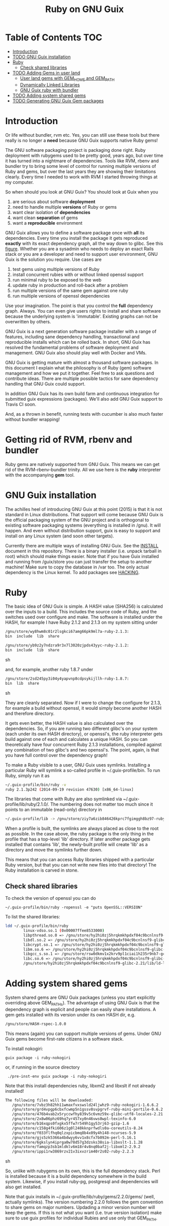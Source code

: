 #+TITLE: Ruby on GNU Guix

* Table of Contents                                                     :TOC:
 - [[#introduction][Introduction]]
 - [[#todo-gnu-guix-installation][TODO GNU Guix installation]]
 - [[#ruby][Ruby]]
     - [[#check-shared-libraries][Check shared libraries]]
 - [[#todo-adding-gems-in-user-land][TODO Adding Gems in user land]]
     - [[#user-land-gems-with-gem_home-and-gem_path][User land gems with GEM_HOME and GEM_PATH]]
     - [[#dynamically-linked-libraries][Dynamically Linked Libraries]]
     - [[#gnu-guix-ruby-with-bundler][GNU Guix ruby with bundler]]
 - [[#todo-adding-system-shared-gems][TODO Adding system shared gems]]
 - [[#todo-generating-gnu-guix-gem-packages][TODO Generating GNU Guix Gem packages]]

* Introduction

Or life without bundler, rvm etc. Yes, you can still use these tools
but there really is no longer a *need* because GNU Guix supports native
Ruby gems!

The GNU software packaging project is packaging done right. Ruby
deployment with rubygems used to be pretty good, years ago, but over
time it has turned into a nightmare of dependencies. Tools like RVM,
rbenv and bundler try to bring some level of control for running
multiple versions of Ruby and gems, but over the last years they are
showing their limitations clearly. Every time I needed to work with
RVM I started throwing things at my computer.

So when should you look at GNU Guix?  You should look at Guix when you

1. are serious about software *deployment*
2. need to handle multiple *versions* of Ruby or gems
3. want clear isolation of *dependencies*
4. want clean *separation* of gems
5. want a *reproducible* environment

GNU Guix allows you to define a software package once with *all* its
dependencies. Every time you install the package it gets reproduced
*exactly* with its exact dependency graph, all the way down to
glibc. See this [[http://lists.gnu.org/archive/html/guix-devel/2015-08/msg00628.html][figure]]. Whether you are a sysadmin who needs to deploy
an exact Rails stack or you are a developer and need to support user
environment, GNU Guix is the solution you require. Use cases are

1. test gems using multiple versions of Ruby 
2. install concurrent rubies with or without linked openssl support
3. run minimal ruby to be exposed to the web
4. update ruby in production and roll-back after a problem
5. run multiple versions of the same gem against one ruby
6. run multiple versions of openssl dependencies

Use your imagination. The point is that you control the *full*
dependency graph. Always. You can even give users rights to install
and share software because the underlying system is
'immutable'. Existing graphs can not be overwritten by others.

GNU Guix is a next generation software package installer with a range
of features, including sane dependency handling, transactional and
reproducible installs which can be rolled back. In short, GNU Guix has
resolved the fundamental problems of software deployment and
management. GNU Guix also should play well with Docker and VMs.

GNU Guix is getting mature with almost a thousand software
packages. In this document I explain what the philosophy is of Ruby
(gem) software management and how we put it together. Feel free to ask
questions and contribute ideas. There are multiple possible tactics
for sane dependency handling that GNU Guix could support.

In addition GNU Guix has its own build farm and continuous integration
for submitted guix expressions (packages). We'll also add GNU Guix
support to Travis CI soon.

And, as a thrown in benefit, running tests with cucumber is also much
faster without bundler wrapping!

* Getting rid of RVM, rbenv and bundler

Ruby gems are natively supported from GNU Guix. This means we can get
rid of the RVM-rbenv-bundler trinity. All we use here is the *ruby* interpreter with 
the accompanying *gem* tool.

* GNU Guix installation

The achilles heel of introducing GNU Guix at this point (2015) is that
it is not standard in Linux distributions. That support will come
because GNU Guix is the official packaging system of the GNU project
and is orthogonal to existing software packaging systems (everything
is installed in /gnu). It will happen. And even without distribution
support, guix is easy to support and install on any Linux system (and
soon other targets).

Currently there are multiple ways of installing GNU Guix. See the
[[https://github.com/pjotrp/guix-notes/blob/master/INSTALL.org][INSTALL]] document in this repository. There is a binary installer (i.e.
unpack tarball in root) which should make things easier. Note that if
you have Guix installed and running from /guix/store you can just
transfer the setup to another machine! Make sure to copy the database
in /var too. The only actual dependency is the Linux kernel. To add
packages see [[https://github.com/pjotrp/guix-notes/blob/master/HACKING.org][HACKING]].

* Ruby

The basic idea of GNU Guix is simple. A HASH value (SHA256) is calculated 
over the inputs to a build. This includes the source code of Ruby, and the
switches used over configure and make. The software is installed under the
HASH, for example I have Ruby 2.1.2 and 2.1.3 on my system sitting under

#+begin_src sh
  /gnu/store/wy8hwm8c01r2lsgkci67amg66pk9ml7a-ruby-2.1.3:
  bin  include  lib  share

  /gnu/store/yb9z2y7ndzra9r3x7l3020zjpds43yyc-ruby-2.1.2:
  bin  include  lib  share
#+end_src sh

and, for example, another ruby 1.8.7 under

#+begin_src sh
  /gnu/store/2sd245py3i04y4yapvnp8cdpsykijllh-ruby-1.8.7:
  bin  lib  share
#+end_src sh

They are cleanly separated. Now if I were to change the configure for
2.1.3, for example a build without openssl, it would simply become
another HASH and therefore directory.

It gets even better, the HASH value is also calculated over the
dependencies. So, if you are running two different glibc's on your
system (each under its own HASH directory), or openssl's, the ruby
interpreter gets build against one of each and calculates a unique
HASH. So you can theoretically have four concurrent Ruby 2.1.3
installations, compiled against any combination of two glibc's and two
openssl's. The point, again, is that you have full control over the dependency
graph!

To make a Ruby visible to a user, GNU Guix uses symlinks. Installing a
particular Ruby will symlink a so-called profile in
~/.guix-profile/bin. To run Ruby, simply run it as

#+begin_src sh
  ~/.guix-profile/bin/ruby -v
  ruby 2.1.3p242 (2014-09-19 revision 47630) [x86_64-linux]
#+end_src

The libraries that come with Ruby are also symlinked via
~/.guix-profile/lib/ruby/2.1.0/.  The numbering does not matter too
much since it points to an immutable (read-only) directory in

#+begin_src sh
  ~/.guix-profile/lib -> /gnu/store/ziy7a6zib846426kprc7fgimggh8bz97-ruby-2.1.3/lib
#+end_src

When a profile is built, the symlinks are always placed as close to
the root as possible.  In the case above, the ruby package is the only
thing in the profile that has a top-level 'lib' directory.  If later
another package gets installed that contains 'lib', the newly-built
profile will create 'lib' as a directory and move the symlinks further
down.

This means that you can access Ruby libraries shipped with a
particular Ruby version, but that you can not write new files into
that directory! The Ruby installation is carved in stone.

** Check shared libraries

To check the version of openssl you can do

: ~/.guix-profile/bin/ruby -ropenssl -e "puts OpenSSL::VERSION"

To list the shared libraries:

#+begin_src sh
ldd ~/.guix-profile/bin/ruby 
        linux-vdso.so.1 (0x00007ffee8533000)
        libpthread.so.0 => /gnu/store/hy2hi0zj5hrqkmkhpdxf04c9bcnlnsf9-glibc-2.21/lib/libpthread.so.0 (0x00007efe20b58000)
        libdl.so.2 => /gnu/store/hy2hi0zj5hrqkmkhpdxf04c9bcnlnsf9-glibc-2.21/lib/libdl.so.2 (0x00007efe20954000)
        libcrypt.so.1 => /gnu/store/hy2hi0zj5hrqkmkhpdxf04c9bcnlnsf9-glibc-2.21/lib/libcrypt.so.1 (0x00007efe2071d000)
        libm.so.6 => /gnu/store/hy2hi0zj5hrqkmkhpdxf04c9bcnlnsf9-glibc-2.21/lib/libm.so.6 (0x00007efe2041b000)
        libgcc_s.so.1 => /gnu/store/rsw0dkmv1x2krv9pl1ciai1h235r9nb7-gcc-4.8.4-lib/lib/libgcc_s.so.1 (0x00007efe20205000)
        libc.so.6 => /gnu/store/hy2hi0zj5hrqkmkhpdxf04c9bcnlnsf9-glibc-2.21/lib/libc.so.6 (0x00007efe1fe65000)
        /gnu/store/hy2hi0zj5hrqkmkhpdxf04c9bcnlnsf9-glibc-2.21/lib/ld-linux-x86-64.so.2 (0x00007efe20d75000)
#+end_src

* Adding system shared gems

System shared gems are GNU Guix packages (unless you start explicitly overriding above 
GEM_PATHs). The advantage of using GNU Guix is that the dependency graph is explicit
and people can easily share installations. A gem gets installed with its version under
its own HASH dir, e.g.

#+begin_src sh
  /gnu/store/HASH-rspec-1.0.0
#+end_src

This means (again) you can support multiple versions of gems. Under GNU Guix gems become
first-rate citizens in a software stack.

To install nokogiri:

: guix package -i ruby-nokogiri

or, if running in the source directory

:  ./pre-inst-env guix package -i ruby-nokogiri

Note that this install dependencies ruby, libxml2 and libxslt if not already installed!

#+begin_src sh
The following files will be downloaded:
   /gnu/store/7vbz3h82hh11wmaxfvxswsld24ljwhz9-ruby-nokogiri-1.6.6.2
   /gnu/store/grd4vpgp6cbxfcwmp5n1gssv8svpgrvf-ruby-mini-portile-0.6.2
   /gnu/store/476b4vab2x5ryccwfhy839v5c6vmz59x-glibc-utf8-locales-2.21
   /gnu/store/2x8w06phz69hq7yr457xy0n46vws0wpl-texinfo-6.0
   /gnu/store/b16xqps0fxgkx5ffw7r549h1gy53rj63-gzip-1.6
   /gnu/store/c158g4fki606z1g0l240kknprfwdls0a-coreutils-8.24
   /gnu/store/f033flfhq0qlzxpicbmq8b4x09y4h148-ncurses-5.9
   /gnu/store/gjs5zk5366a4bdwyy6vv1x8cfx7b092m-perl-5.16.1
   /gnu/store/6gkslyn4iprga0w78d57g3dzsks38sia-libxslt-1.1.28
   /gnu/store/famqzp3sb1mldklv6m18r4v8nq0baf2j-libxml2-2.9.2
   /gnu/store/ippi1rw3869rzv21v3ixvzrim40r2s02-ruby-2.2.3
#+end_src sh

So, unlike with rubygems on its own, this is the full dependency
stack. Perl is installed because it is a build dependency somewhere in
the build system. Likewise, if you install ruby-pg, postgresql and
dependencies will also get installed.

Note that guix installs in ~/.guix-profile/lib/ruby/gems/2.2.0/gems/
(well, actually symlinks). The version numbering 2.2.0 follows the gem
convention to share gems on major numbers. Updading a minor version
number will keep the gems. If this is not what you want (i.e. true
version isolation) make sure to use guix profiles for individual
Rubies and use only that GEM_PATH.

* Adding Gems in user land ($HOME)

GNU Guix Ruby comes with gem support out of the box. The gem tool also
is symlinked in ~/.guix-profile/bin. When we run `gem env' it says

#+begin_src sh
  export PATH=~/.guix-profile/bin/:$PATH
  gem env

  RubyGems Environment:
  - RUBYGEMS VERSION: 2.2.2
  - RUBY VERSION: 2.1.3 (2014-09-19 patchlevel 242) [x86_64-linux]
  - INSTALLATION DIRECTORY: /gnu/store/ziy7a6zib846426kprc7fgimggh8bz97-ruby-2.1.3/lib/ruby/gems/2.1.0
  - RUBY EXECUTABLE: /gnu/store/ziy7a6zib846426kprc7fgimggh8bz97-ruby-2.1.3/bin/ruby
  - EXECUTABLE DIRECTORY: /gnu/store/ziy7a6zib846426kprc7fgimggh8bz97-ruby-2.1.3/bin
  - SPEC CACHE DIRECTORY: /home/user/.gem/ziy7a6zib846426kprc7fgimggh8bz97-ruby-2.1.3/specs
  - RUBYGEMS PLATFORMS:
    - ruby
    - x86_64-linux
  - GEM PATHS:
     - /gnu/store/ziy7a6zib846426kprc7fgimggh8bz97-ruby-2.1.3/lib/ruby/gems/2.1.0
     - /home/user/.gem/ziy7a6zib846426kprc7fgimggh8bz97-ruby-2.1.3/2.1.0
#+end_src

The general idea here is that we allow users to install their own
gems, but cleanly separated against the HASH dir that comes with the
Ruby installation. This way there is clear isolation between different
installed versions of Ruby. Unlike RVM and rbenv, there is NO
(accidental) sharing between different Ruby installations!

To achieve clean separation we can patch Ruby and gem to make use of
the new GEM_PATHs or we can create a wrapper script which presets the
PATH. At this point I favour the patching because Ruby gem has these
paths built-in. In practice we use a script to modify the environment.
I wrote a bash script which does this can be found as
[[https://github.com/pjotrp/guix-notes/blob/master/scripts/ruby-guix-env][./scripts/ruby-guix-env]] (more on that below).

** User land gems with GEM_HOME and GEM_PATH

When you do a grep on the files in the Ruby installation dir, all references
to GEM_HOME and GEM_PATH occur in files under lib/ruby/2.1.0/rubygems/.

When you override these with 

#+begin_src sh
env GEM_HOME=gem_home GEM_PATH=gem_path GEM_SPEC_CACHE=gem_spec_cache gem env
RubyGems Environment:
  - RUBYGEMS VERSION: 2.2.2
  - RUBY VERSION: 2.1.3 (2014-09-19 patchlevel 242) [x86_64-linux]
  - INSTALLATION DIRECTORY: gem_home
  - RUBY EXECUTABLE: /gnu/store/ziy7a6zib846426kprc7fgimggh8bz97-ruby-2.1.3/bin/ruby
  - EXECUTABLE DIRECTORY: gem_home/bin
  - SPEC CACHE DIRECTORY: gem_spec_cache
  - RUBYGEMS PLATFORMS:
    - ruby
    - x86_64-linux
  - GEM PATHS:
     - gem_home
     - gem_path
#+end_src

you can see Rubygems cleanly honours these environment variables
(which is what, for example, rbenv utilises). Clean separation can
thus be enforced from the command line with

#+begin_src sh
  export GEM_PATH=/home/pjotrp/.gem/ziy7a6zib846426kprc7fgimggh8bz97-ruby-2.1.3/2.1.0
  export GEM_HOME=$GEM_PATH
  export GEM_SPEC_CACHE=/home/pjotrp/.gem/ziy7a6zib846426kprc7fgimggh8bz97-ruby-2.1.3/specs
  mkdir -p $GEM_PATH
  mkdir -p $GEM_SPEC_CACHE
  gem env
#+end_src

Now local gem installs should work, e.g.

#+begin_src sh
  gem install -V bundler
  gem install -V bio-logger
#+end_src

and 

#+begin_src sh
  gem list -d 
#+end_src

will tell you where the gems are installed. To use bundler you can call

#+begin_src sh
  ~/.gem/ziy7a6zib846426kprc7fgimggh8bz97-ruby-2.1.3/2.1.0/bin/bundler
#+end_src

The paths may look a bit long, but that guarantees separation! The PATH should
be set to

#+begin_src sh
  export PATH=$HOME/.guix-profile/bin:$HOME/.gem/ziy7a6zib846426kprc7fgimggh8bz97-ruby-2.1.3/2.1.0/bin
#+end_src

and run

#+begin_src sh
  bundle
  bundle exec rake
#+end_src


When there is a problem with your gems, simply clean up
$HOME/.gem/ziy7a6zib846426kprc7fgimggh8bz97-ruby-2.1.3 and start from
scratch with a clean Ruby installation. Or, more rigorously, start writing
system shared gems.

I wrote a bash script which does this can be found as
[[https://github.com/pjotrp/guix-notes/blob/master/scripts/ruby-guix-env][./scripts/ruby-guix-env]] and can be run as

#+begin_src sh
  source ./scripts/ruby-guix-env
#+end_src

** Dynamically Linked Libraries

Gems build in GEM_HOME may look for linked libraries

: export LD_LIBRARY_PATH=$LD_LIBRARY_PATH:$HOME/.guix-profile/lib

** GNU Guix ruby with bundler

Recently bundler support was added! After installing bundler you may
want to set the GEM_PATH to include the guix-profile gem location,
e.g.,

: export GEM_PATH=/home/pjotrp/.gem/x4z4vi0aynd5krn4fz3l7ix9187z0g8y-ruby-2.2.2/2.1.0:$HOME/.guix-profile/lib/ruby/gems/2.2.0

Check with `gem env' and try to `run bundle'.

Bundle may have trouble building native extension. For this see the writeup
in ./RUBY-NOKOGIRI.org

* Adding a Ruby gem to Guix

So, now you ask, 'Now, HOW do I add a Guix gem'? The good news is that
it is easy because Guix can install Ruby gems *natively*. Still, a
package description (guix expression) is required to have the gem
added to the GNU Guix distribution. Once it is there in git, it will
get built on the build farm (continuous integration) and be available
in binary form for all GNU Guix users!

** Step 1 Download Ruby gem with guix and get HASH value

Find your gem on http://rubygems.org/ and download the gem to get the HASH 
value:

: guix download https://rubygems.org/downloads/bio-locus-0.0.6.gem
:   /gnu/store/5ddsb4k6g9pn66klfw1d42jb90yz2iqf-bio-locus-0.0.6.gem
:   0l303w5kzsriqs5gvcbgx5l236hajj5bf76fpv1yymiwnjp7d97k

** Step 2 Write expression

Now we add the following package to guix/gnu/ruby.scm (it may make sense
to create a new git branch) using [[https://www.gnu.org/software/guix/manual/html_node/Packaging-Guidelines.html][guidelines]].

: cd guix
: git checkout -b bio-locus

#+begin_src scheme 
(define-public ruby-bio-locus
  (package
    (name "ruby-bio-locus")
    (version "0.0.6")
    (source
     (origin
       (method url-fetch)
       (uri (rubygems-uri "bio-locus" version))
       (sha256
        (base32
         "0l303w5kzsriqs5gvcbgx5l236hajj5bf76fpv1yymiwnjp7d97k"))))
    (build-system ruby-build-system)
    (arguments
     '(#:tests? #t)) ; no tests
    (synopsis "Bio-locus is a tool for fast querying of genome locations")
    (description "This tabix-like tool essentially allows your to
store this chr+pos or chr+pos+alt information in a fast database.")
    (home-page "https://github.com/pjotrp/bio-locus")
    (license license:expat)))
#+end_src

Note the HASH is the same as the one we got with guix download.

Actually, guix can also give you an example expression for a gem with

: ./pre-inst-env guix import gem bio-locus

#+begin_src scheme 
(package
  (name "ruby-bio-locus")
  (version "0.0.7")
  (source
    (origin
      (method url-fetch)
      (uri (rubygems-uri "bio-locus" version))
      (sha256
        (base32
          "02vmrxyimkj9sahsp4zhfhnmbvz6dbbqz1y01vglf8cbwvkajfl0"))))
  (build-system ruby-build-system)
  (synopsis
    "A tool for fast querying and filtering of genome locations in VCF and other formats")
  (description
    "A tool for fast querying and filtering of genome locations in VCF and other formats")
  (home-page "http://github.com/pjotrp/bio-locus")
  (license expat))
#+end_src scheme 

which can help you get started!

** Step 3 Test the package

Install the package with

: ./pre-inst-env guix package -i ruby-bio-locus
:   (...)
:   LoadError: cannot load such file -- bundler

Oops, it gave an error. That is because there is a bundler dependency
for some reason. We can add the dependency or update the gem to remove
it. The great thing is that guix builds packages in isolation -
missing build or runtime depencies are *always* caught. So we add

#+begin_src scheme
    (native-inputs
     `(("bundler" ,bundler)))
#+end_src

That would work, but I ended up updating the gem because there was some
more stuff to remove. The final version is pretty clean.

Hint: use the -K switch if you want to keep the unpacked build repository
to see where the error occurred.

** Step 4 Submit the expression to the mailing list

First check the syntax:

: ./pre-inst-env guix lint ruby-bio-locus

Next make a single patch following the [[https://github.com/pjotrp/guix-notes/blob/master/HACKING.org#making-a-patch-to-submit-to-the-mailing-list][guidelines]] and submit 
it to the mailing list after

: git format-patch -1

* TODO Generating GNU Guix Gem packages

The Gem specification is pretty straightforward. The great problem
with rubygems is that they are not designed for clear isolation of
installations. With GNU Guix it should be possible to generate
installation packages from Gem definitions. That is coming soon.

* More on Ruby packages

See RUBY-NOKOGIRI.org for more information.
